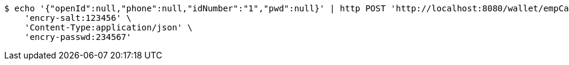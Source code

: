[source,bash]
----
$ echo '{"openId":null,"phone":null,"idNumber":"1","pwd":null}' | http POST 'http://localhost:8080/wallet/empCardAdnBalance' \
    'encry-salt:123456' \
    'Content-Type:application/json' \
    'encry-passwd:234567'
----
